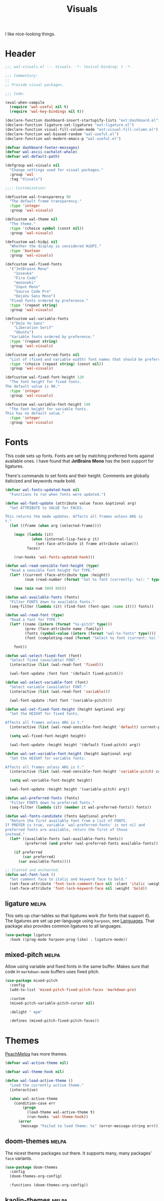 #+TITLE: Visuals
#+AUTHOR @Walheimat
#+PROPERTY: header-args:emacs-lisp :tangle (wal-tangle-target)
#+TAGS: { package : builtin(b) melpa(m) gnu(e) nongnu(n) git(g) }

I like nice-looking things.

* Header
:PROPERTIES:
:VISIBILITY: folded
:END:

#+BEGIN_SRC emacs-lisp
;;; wal-visuals.el --- Visuals. -*- lexical-binding: t -*-

;;; Commentary:
;;
;; Provide visual packages.

;;; Code:

(eval-when-compile
  (require 'wal-useful nil t)
  (require 'wal-key-bindings nil t))

(declare-function dashboard-insert-startupify-lists "ext:dashboard.el")
(declare-function ligature-set-ligatures "ext:ligature.el")
(declare-function visual-fill-column-mode "ext:visual-fill-column.el")
(declare-function wal-biased-random "wal-useful.el")
(declare-function wal-modern-emacs-p "wal-useful.el")

(defvar dashboard-footer-messages)
(defvar wal-ascii-cachalot-whale)
(defvar wal-default-path)

(defgroup wal-visuals nil
  "Change settings used for visual packages."
  :group 'wal
  :tag "Visuals")

;;;; Customization:

(defcustom wal-transparency 90
  "The default frame transparency."
  :type 'integer
  :group 'wal-visuals)

(defcustom wal-theme nil
  "The theme."
  :type '(choice symbol (const nil))
  :group 'wal-visuals)

(defcustom wal-hidpi nil
  "Whether the display is considered HiDPI."
  :type 'boolean
  :group 'wal-visuals)

(defcustom wal-fixed-fonts
  '("JetBrains Mono"
    "Iosevka"
    "Fira Code"
    "mononoki"
    "Input Mono"
    "Source Code Pro"
    "DejaVu Sans Mono")
  "Fixed fonts ordered by preference."
  :type '(repeat string)
  :group 'wal-visuals)

(defcustom wal-variable-fonts
  '("DeJa Vu Sans"
    "Liberation Serif"
    "Ubuntu")
  "Variable fonts ordered by preference."
  :type '(repeat string)
  :group 'wal-visuals)

(defcustom wal-preferred-fonts nil
  "List of (fixed and variable width) font names that should be preferred."
  :type '(choice (repeat string) (const nil))
  :group 'wal-visuals)

(defcustom wal-fixed-font-height 120
  "The font height for fixed fonts.
The default value is 98."
  :type 'integer
  :group 'wal-visuals)

(defcustom wal-variable-font-height 140
  "The font height for variable fonts.
This has no default value."
  :type 'integer
  :group 'wal-visuals)
#+END_SRC

* Fonts

This code sets up fonts. Fonts are set by matching preferred fonts
against available ones. I have found that *JetBrains Mono* has the
best support for ligatures.

There's commands to set fonts and their height. Comments are globally
italicized and keywords made bold.

#+begin_src emacs-lisp
(defvar wal-fonts-updated-hook nil
  "Functions to run when fonts were updated.")

(defun wal-font-update (attribute value faces &optional arg)
  "Set ATTRIBUTE to VALUE for FACES.

This returns the made updates. Affects all frames unless ARG is
t."
  (let ((frame (when arg (selected-frame))))

    (mapc (lambda (it)
            (when (internal-lisp-face-p it)
              (set-face-attribute it frame attribute value)))
          faces)

    (run-hooks 'wal-fonts-updated-hook)))

(defun wal-read-sensible-font-height (type)
  "Read a sensible font height for TYPE."
  (let* ((current (face-attribute type :height))
         (num (read-number (format "Set %s font (currently: %s): " type current))))

    (max (min num 300) 80)))

(defun wal-available-fonts (fonts)
  "Filter FONTS down to available fonts."
  (seq-filter (lambda (it) (find-font (font-spec :name it))) fonts))

(defun wal-read-font (type)
  "Read a font for TYPE."
  (let* ((name (intern (format "%s-pitch" type)))
         (prev (face-attribute name :family))
         (fonts (symbol-value (intern (format "wal-%s-fonts" type))))
         (font (completing-read (format "Select %s font (current: %s) " type prev) (wal-available-fonts fonts))))

    font))

(defun wal-select-fixed-font (font)
  "Select fixed (available) FONT."
  (interactive (list (wal-read-font 'fixed)))

  (wal-font-update :font font '(default fixed-pitch)))

(defun wal-select-variable-font (font)
  "Select variable (available) FONT."
  (interactive (list (wal-read-font 'variable)))

  (wal-font-update :font font '(variable-pitch)))

(defun wal-set-fixed-font-height (height &optional arg)
  "Set the HEIGHT for fixed fonts.

Affects all frames unless ARG is t."
  (interactive (list (wal-read-sensible-font-height 'default) current-prefix-arg))

  (setq wal-fixed-font-height height)

  (wal-font-update :height height '(default fixed-pitch) arg))

(defun wal-set-variable-font-height (height &optional arg)
  "Set the HEIGHT for variable fonts.

Affects all frames unless ARG is t."
  (interactive (list (wal-read-sensible-font-height 'variable-pitch) current-prefix-arg))

  (setq wal-variable-font-height height)

  (wal-font-update :height height '(variable-pitch) arg))

(defun wal-preferred-fonts (fonts)
  "Filter FONTS down to preferred fonts."
  (seq-filter (lambda (it) (member it wal-preferred-fonts)) fonts))

(defun wal-fonts-candidate (fonts &optional prefer)
  "Return the first available font from a list of FONTS.
If PREFER is true, variable `wal-preferred-fonts' is not nil and
preferred fonts are available, return the first of those
instead."
  (let* ((available-fonts (wal-available-fonts fonts))
         (preferred (and prefer (wal-preferred-fonts available-fonts))))

    (if preferred
        (car preferred)
      (car available-fonts))))

;; Slanted and enchanted.
(defun wal-font-lock ()
  "Set comment face to italic and keyword face to bold."
  (set-face-attribute 'font-lock-comment-face nil :slant 'italic :weight 'normal)
  (set-face-attribute 'font-lock-keyword-face nil :weight 'bold))
#+end_src

** ligature                                                           :melpa:
:PROPERTIES:
:UNNUMBERED: t
:END:

This sets up char-tables so that ligatures work (for fonts that
support it). The ligatures are set up per-language using =harpoon=,
see [[file:wal-lang.org][Languages]]. That package also provides common ligatures to all
languages.

#+BEGIN_SRC emacs-lisp
(use-package ligature
  :hook ((prog-mode harpoon-prog-like) . ligature-mode))
#+END_SRC

** mixed-pitch                                                        :melpa:
:PROPERTIES:
:UNNUMBERED: t
:END:

Allow using variable and fixed fonts in the same buffer. Makes sure
that code in =markdown-mode= buffers uses fixed pitch.

#+BEGIN_SRC emacs-lisp
(use-package mixed-pitch
  :config
  (add-to-list 'mixed-pitch-fixed-pitch-faces 'markdown-pre)

  :custom
  (mixed-pitch-variable-pitch-cursor nil)

  :delight " mpm"

  :defines (mixed-pitch-fixed-pitch-faces))
#+END_SRC

* Themes

[[https://peach-melpa.org/][PeachMelpa]] has more themes.

#+begin_src emacs-lisp
(defvar wal-active-theme nil)

(defvar wal-theme-hook nil)

(defun wal-load-active-theme ()
  "Load the currently active theme."
  (interactive)

  (when wal-active-theme
    (condition-case err
        (progn
          (load-theme wal-active-theme t)
          (run-hooks 'wal-theme-hook))
      (error
       (message "Failed to load theme: %s" (error-message-string err))))))
#+end_src

** doom-themes                                                        :melpa:
:PROPERTIES:
:UNNUMBERED: t
:END:

The nicest theme packages out there. It supports many, many packages'
=face= variants.

#+BEGIN_SRC emacs-lisp
(use-package doom-themes
  :config
  (doom-themes-org-config)

  :functions (doom-themes-org-config))
#+END_SRC

** kaolin-themes                                                      :melpa:
:PROPERTIES:
:UNNUMBERED: t
:END:

Another collection of beautiful themes, but it doesn't color every
=face=.

#+BEGIN_SRC emacs-lisp
(use-package kaolin-themes
  :config
  (kaolin-treemacs-theme)

  :custom
  (kaolin-themes-italic-comments t)
  (kaolin-themes-git-gutter-solid t)
  (kaolin-themes-modeline-border nil)
  (kaolin-themes-distinct-fringe t)
  (kaolin-themes-org-scale-headings nil)

  :functions (kaolin-treemacs-theme))
#+END_SRC

** modus-themes                                                     :builtin:
:PROPERTIES:
:UNNUMBERED: t
:END:

Protesilaos' super configurable themes.

#+BEGIN_SRC emacs-lisp
(use-package modus-themes
  :custom
  (modus-themes-slanted-constructs t)
  (modus-themes-bold-constructs t)
  (modus-themes-mode-line '(borderless))
  (modus-themes-org-blocks 'tinted-background))
#+END_SRC

** ef-themes                                                            :gnu:
:PROPERTIES:
:UNNUMBERED: t
:END:

Color over configuration from the same author.

#+BEGIN_SRC emacs-lisp
(use-package ef-themes)
#+END_SRC

** base16-themes                                                      :melpa:
:PROPERTIES:
:UNNUMBERED: t
:END:

Check out the [[https://base16-project.github.io/base16-gallery/][gallery]].

#+BEGIN_SRC emacs-lisp
(use-package base16-theme
  :custom
  (base16-theme-distinct-fringe-background nil))
#+END_SRC

* Guides

** hl-todo                                                            :melpa:
:PROPERTIES:
:UNNUMBERED: t
:END:

Highlight =TODO=, =FIXME= etc. in programming modes but only if they
are followed by a colon.

#+BEGIN_SRC emacs-lisp
(use-package hl-todo
  :hook ((prog-mode harpoon-prog-like) . hl-todo-mode)

  :custom
  (hl-todo-highlight-punctuation ":")
  (hl-todo-require-punctuation t))
#+END_SRC

** rainbow-delimiters                                                :nongnu:
:PROPERTIES:
:UNNUMBERED: t
:END:

Make delimiters in programming modes stand out colorfully.

#+BEGIN_SRC emacs-lisp
(use-package rainbow-delimiters
  :hook ((prog-mode harpoon-prog-like) . rainbow-delimiters-mode))
#+END_SRC

** rainbow-mode                                                         :gnu:
:PROPERTIES:
:UNNUMBERED: t
:END:

Show colors colorfully. This sets the background of color names and
hex codes to the respective color. Mostly useful when editing themes
or editing CSS files.

#+BEGIN_SRC emacs-lisp
(use-package rainbow-mode
  :delight " rbm")
#+END_SRC

** visual-fill-column                                                :nongnu:
:PROPERTIES:
:UNNUMBERED: t
:END:

Break lines visually at fill column. This allows the ergonomics of
using =fill-paragraph= without physically breaking lines.

#+begin_src emacs-lisp
(defun wal-visual-fill-column-mode ()
  "Turn `visual-fill-column-mode' on or off."
  (if visual-line-mode
      (visual-fill-column-mode +1)
    (visual-fill-column-mode -1)))

(use-package visual-fill-column
  :hook (visual-line-mode . wal-visual-fill-column-mode)

  :custom
  (visual-fill-column-enable-sensible-window-split t)

  :delight " vfc")
#+end_src

* Modeline

Minor modes are white-listed, hidden and delighted. Meaning that, if
not white-listed, they are not shown, if they are shown, they are
delighted.

** delight                                                              :gnu:
:PROPERTIES:
:UNNUMBERED: t
:END:

Allows renaming major and minor modes. For external packages this is
done in their respective configuration.

#+BEGIN_SRC emacs-lisp
(use-package delight
  :config
  (delight 'dired-mode "Dired" :major)
  (delight 'emacs-lisp-mode "Elisp" :major)
  (delight 'lisp-interaction-mode "Elisp?" :major)
  (delight 'wdired-mode "DirEd" :major)
  (delight 'c++-mode "CPP" :major)
  (delight 'compilation-shell-minor-mode " csh" "compile")
  (delight 'auto-fill-function " aff" t)
  (delight 'visual-line-mode " vis" t)

  :functions (delight))
#+END_SRC

** minions                                                            :melpa:
:PROPERTIES:
:UNNUMBERED: t
:END:

Sometimes the list of minor modes overcrowds the modeline. This
minifies all but those you want to be visible and provides a menu on
the mode-line to enable and disable them.

#+BEGIN_SRC emacs-lisp
(use-package minions
  :defer 3

  :config
  (minions-mode 1)

  :custom
  (minions-prominent-modes '(auto-fill-function
                             flycheck-mode
                             flymake-mode
                             flyspell-mode
                             git-timemachine-mode
                             multiple-cursors-mode
                             org-tree-slide-mode
                             partial-recall-mode
                             pet-mode
                             prettier-mode
                             puni-mode
                             ship-mate-mode
                             typo-mode
                             verb-mode
                             verb-response-body-mode
                             visual-line-mode
                             wal-config-mode
                             with-editor-mode
                             smerge-mode))

  :functions (minions-mode))
#+END_SRC

* Dashboard

** dashboard                                                          :melpa:
:PROPERTIES:
:UNNUMBERED: t
:END:

Let's have a dash of board. This is what you see when starting up
Emacs or creating a new frame. It shows recent files, projects and
bookmarks as well as the current version of the configuration and an
inspirational (self-deprecating) message.

Makes sure that the bookmarks file as well as the =org-roam= and Org
tasks folders are ignored in the recent files list.

#+BEGIN_SRC emacs-lisp
(defun wal-with-recent-files-excluded (fun &rest args)
  "Advise FUN to ignore certain directories, applying ARGS."
  (defvar recentf-exclude)

  (let ((recentf-exclude '("bookmarks\\'" "zettelkasten" "org/tasks")))

    (apply fun args)))

(defun wal-instead-show-biased-random (&rest _args)
  "Advise to use biased random footer message."
  (nth (wal-biased-random (length dashboard-footer-messages)) dashboard-footer-messages))

(defun wal-in-case-of-daemonp-add-different-hook ()
  "Setup the dashboard in a daemon-friendly way."
  (require 'all-the-icons nil t)
  (when (daemonp)
    (setq initial-buffer-choice (lambda () (get-buffer-create "*dashboard*")))

    (add-hook
     'server-after-make-frame-hook
     #'dashboard-insert-startupify-lists)))

(defun wal-dashboard-get-buffer ()
  "Get the a refreshed dashboard buffer."
  (defvar dashboard-buffer-name)
  (defvar dashboard-force-refresh)

  (let ((dashboard-force-refresh t))

    (dashboard-insert-startupify-lists)
    (get-buffer dashboard-buffer-name)))

(defun wal-instead-use-custom-banner (&rest _args)
  "Choose the correct banner.

Try to use the local banners and only if that fails call the
original FUN."
  (declare-function dashboard--image-supported-p "ext:dashboard.el")

  (let ((png (expand-file-name "assets/logo.png" wal-default-path))
        (ascii (expand-file-name "assets/logo.txt" wal-default-path)))

    (if (dashboard--image-supported-p png)
        (list :image png :text ascii)
      (list :text ascii))))

(use-package dashboard
  :hook (after-init . dashboard-setup-startup-hook)

  :init
  (advice-add
   'dashboard-insert-startupify-lists :around
   #'wal-with-recent-files-excluded)
  (advice-add
   'dashboard-random-footer :override
   #'wal-instead-show-biased-random)
  (advice-add
   'dashboard-setup-startup-hook :before-until
   #'wal-in-case-of-daemonp-add-different-hook)
  (advice-add
   'dashboard-choose-banner :override
   #'wal-instead-use-custom-banner)

  :config
  (setq dashboard-banner-logo-title (wal-describe-config-version))

  ;; TEMP: Prevent empty dashboard for default sessions.
  (unless (daemonp)
    (dashboard-refresh-buffer))

  :custom
  (dashboard-items '((recents . 5)
                     (projects . 3)
                     (bookmarks . 3)))
  (dashboard-projects-backend 'project-el)

  (dashboard-image-banner-max-height (if wal-hidpi 0 300))

  (dashboard-footer-icon "🐋")
  (dashboard-footer-messages '("breaching your favorite stupid framework"
                               "I propel myself forward on nothing but flukes"
                               "devout and up the spout"
                               "krill, filter feeders and hit sulphur bottom"
                               "the founder of retiring gentlemen"
                               "the loud keyboard shall vanquish the muscular mouse"
                               "answering all C-calls in sweeping, overflowing song"
                               "infinite whale loop"
                               "from echo location to perimeter expansion"
                               "a mystic of profounder divings"
                               "superior, clear and fine code; but there's little of it"
                               "formed by intertwisting, slanting folds"
                               "a register for distant jets"
                               "the most majestic in affect, the most valuable in commiseration"
                               "unshared, sourceless immensities"))

  (dashboard-week-agenda nil)
  (dashboard-agenda-time-string-format "%d/%m/%y")
  (dashboard-agenda-release-buffers t)

  (dashboard-center-content t)
  (dashboard-set-file-icons t)
  (dashboard-set-navigator t)
  (dashboard-path-style 'truncate-beginning)

  :general
  (ambassador "0" '(dashboard-refresh-buffer :wk "dashboard")))
#+END_SRC

* Icons

** all-the-icons                                                      :melpa:
:PROPERTIES:
:UNNUMBERED: t
:END:

Provides icons for buffers. You need to install the icons yourself[fn:1].

#+BEGIN_SRC emacs-lisp
(use-package all-the-icons)
#+END_SRC

* Transparency

Sets up transparency (by =alpha-background= or =alpha= if the prior
isn't available). You can change this per-frame through
=wal-set-transparency=.

#+begin_src emacs-lisp
(defun wal-transparency--param ()
  "Get the transparency parameter for this Emacs version."
  (if (wal-modern-emacs-p 29)
      'alpha-background
    'alpha))

(defun wal-set-transparency (&optional value)
  "Set the transparency of the frame to VALUE.

1 being (almost) completely transparent, 100 being opaque.

This also updates variable `wal-transparency' during the session."
  (interactive
   (list
    (read-number (format "Set transparency (currently %s%%): " wal-transparency))))

  (let ((transparency (min (max (or value wal-transparency) 1) 100))
        (param (wal-transparency--param)))

    (setq wal-transparency transparency)

    (modify-all-frames-parameters `((,param . ,transparency)))))
#+end_src

* Setups

This sets up transparency and fonts reliably for new start-ups and
frame creation. See [[file:wal-useful.org::*Setup][useful]] for how this is done.

#+begin_src emacs-lisp
(wal-define-init-setup visuals
  "Set up visual frills like theme and transparency."
  :initial
  ((add-to-list 'default-frame-alist `(,(wal-transparency--param) . ,wal-transparency))

   ;; Mix of old and new.
   (setq frame-title-format '(multiple-frames "%b" ("%b@" system-name)))

   ;; Some themes require configuration, so we only load after initialization.
   (when wal-theme
     (setq wal-active-theme wal-theme)
     (wal-load-active-theme))

   (when wal-hidpi
     (set-fringe-mode 18)))
  :always
  ((wal-set-transparency)
   (wal-load-active-theme))
  :immediately t)

(wal-define-init-setup fonts
  "Set up fonts for GUI Emacs.

This sets `default' and `fixed-pitch' fonts to the first
available candidate from `wal-fixed-fonts'. Does the same for
`variable-pitch' using `wal-variable-fonts'."
  :initial
  ((when (or (daemonp) (display-graphic-p))
     (mapc (lambda (it)
             (when (internal-lisp-face-p it)
               (set-face-attribute it nil
                                   :font (wal-fonts-candidate wal-fixed-fonts t)
                                   :height wal-fixed-font-height)))
           '(default fixed-pitch))
     (mapc (lambda (it)
             (when (internal-lisp-face-p it)
               (set-face-attribute it nil :inherit 'mode-line)))
           '(mode-line-active mode-line-inactive))

     ;; Variable pitch face.
     (set-face-attribute 'variable-pitch nil
                         :font (wal-fonts-candidate wal-variable-fonts t)
                         :height wal-variable-font-height))

   (administrator
     "sf" 'wal-set-fixed-font-height
     "sv" 'wal-set-variable-font-height
     "sF" 'wal-select-fixed-font
     "sV" 'wal-select-variable-font)

   (add-hook 'font-lock-mode-hook #'wal-font-lock))
  :always
  ((run-hooks 'wal-fonts-updated-hook)))
#+end_src

* Footer
:PROPERTIES:
:VISIBILITY: folded
:END:

#+BEGIN_SRC emacs-lisp
(provide 'wal-visuals)

;;; wal-visuals.el ends here
#+END_SRC

* Footnotes

[fn:1] The =all-the-icons= icons need to be downloaded manually by
running =M-x all-the-icons-install-fonts= and selecting =yes=.

If the installation process should fail for any reason, close Emacs
and re-run it.

